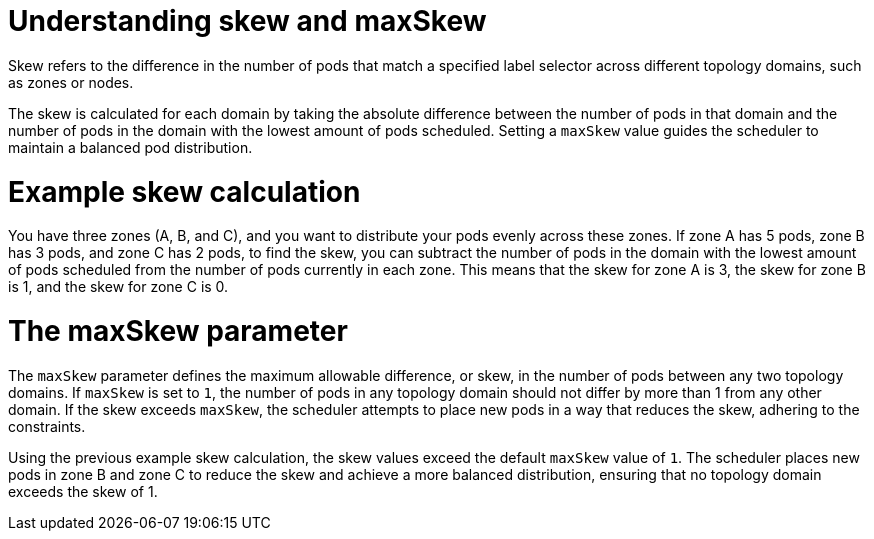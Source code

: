// Module included in the following assemblies:
//
// * nodes/scheduling/nodes-scheduler-pod-topology-spread-constraints

:_mod-docs-content-type: CONCEPT
[id="pod-topology-spread-constraints-max-skew_{context}"]
= Understanding skew and maxSkew

Skew refers to the difference in the number of pods that match a specified label selector across different topology domains, such as zones or nodes.

The skew is calculated for each domain by taking the absolute difference between the number of pods in that domain and the number of pods in the domain with the lowest amount of pods scheduled. Setting a `maxSkew` value guides the scheduler to maintain a balanced pod distribution.

[id="pod-topology-spread-constraints-max-skew-calculation_{context}"]
= Example skew calculation

You have three zones (A, B, and C), and you want to distribute your pods evenly across these zones. If zone A has 5 pods, zone B has 3 pods, and zone C has 2 pods, to find the skew, you can subtract the number of pods in the domain with the lowest amount of pods scheduled from the number of pods currently in each zone. This means that the skew for zone A is 3, the skew for zone B is 1, and the skew for zone C is 0.

[id="pod-topology-spread-constraints-max-skew-parameter_{context}"]
= The maxSkew parameter

The `maxSkew` parameter defines the maximum allowable difference, or skew, in the number of pods between any two topology domains. If `maxSkew` is set to `1`, the number of pods in any topology domain should not differ by more than 1 from any other domain. If the skew exceeds `maxSkew`, the scheduler attempts to place new pods in a way that reduces the skew, adhering to the constraints.

Using the previous example skew calculation, the skew values exceed the default `maxSkew` value of `1`. The scheduler places new pods in zone B and zone C to reduce the skew and achieve a more balanced distribution, ensuring that no topology domain exceeds the skew of 1.
